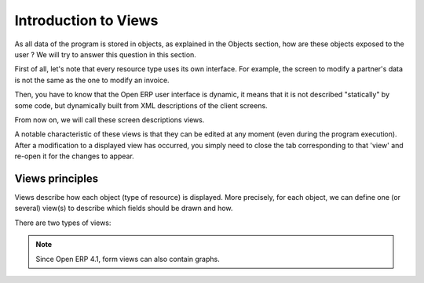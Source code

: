 
.. i18n: Introduction to Views
.. i18n: =====================

Introduction to Views
=====================

.. i18n: As all data of the program is stored in objects, as explained in the Objects section, how are these objects exposed to the user ? We will try to answer this question in this section.

As all data of the program is stored in objects, as explained in the Objects section, how are these objects exposed to the user ? We will try to answer this question in this section.

.. i18n: First of all, let's note that every resource type uses its own interface. For example, the screen to modify a partner's data is not the same as the one to modify an invoice.

First of all, let's note that every resource type uses its own interface. For example, the screen to modify a partner's data is not the same as the one to modify an invoice.

.. i18n: Then, you have to know that the Open ERP user interface is dynamic, it means that it is not described "statically" by some code, but dynamically built from XML descriptions of the client screens.

Then, you have to know that the Open ERP user interface is dynamic, it means that it is not described "statically" by some code, but dynamically built from XML descriptions of the client screens.

.. i18n: From now on, we will call these screen descriptions views.

From now on, we will call these screen descriptions views.

.. i18n: A notable characteristic of these views is that they can be edited at any moment (even during the program execution). After a modification to a displayed view has occurred, you simply need to close the tab corresponding to that 'view' and re-open it for the changes to appear. 

A notable characteristic of these views is that they can be edited at any moment (even during the program execution). After a modification to a displayed view has occurred, you simply need to close the tab corresponding to that 'view' and re-open it for the changes to appear. 

.. i18n: Views principles
.. i18n: -----------------

Views principles
-----------------

.. i18n: Views describe how each object (type of resource) is displayed. More precisely, for each object, we can define one (or several) view(s) to describe which fields should be drawn and how.

Views describe how each object (type of resource) is displayed. More precisely, for each object, we can define one (or several) view(s) to describe which fields should be drawn and how.

.. i18n: There are two types of views:

There are two types of views:

.. i18n:    #. form views
.. i18n:    #. tree views 

   #. form views
   #. tree views 

.. i18n: .. note:: Since Open ERP 4.1, form views can also contain graphs. 

.. note:: Since Open ERP 4.1, form views can also contain graphs. 
